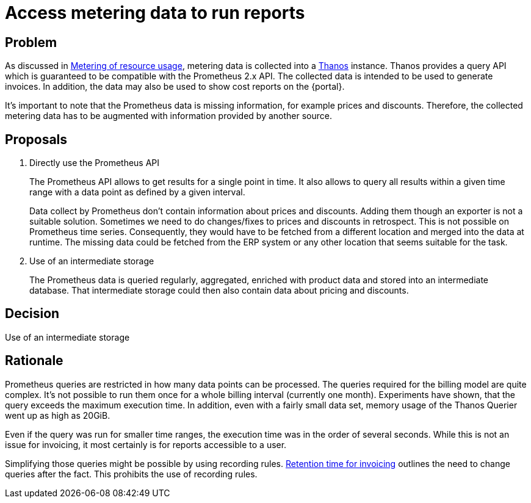 = Access metering data to run reports

== Problem

As discussed in xref:appuio-cloud:ROOT:references/architecture/metering.adoc[Metering of resource usage], metering data is collected into a https://thanos.io[Thanos^] instance.
Thanos provides a query API which is guaranteed to be compatible with the Prometheus 2.x API.
The collected data is intended to be used to generate invoices.
In addition, the data may also be used to show cost reports on the {portal}.

It's important to note that the Prometheus data is missing information, for example prices and discounts.
Therefore, the collected metering data has to be augmented with information provided by another source.

== Proposals

. Directly use the Prometheus API
+
The Prometheus API allows to get results for a single point in time.
It also allows to query all results within a given time range with a data point as defined by a given interval.
+
Data collect by Prometheus don't contain information about prices and discounts.
Adding them though an exporter is not a suitable solution.
Sometimes we need to do changes/fixes to prices and discounts in retrospect.
This is not possible on Prometheus time series.
Consequently, they would have to be fetched from a different location and merged into the data at runtime.
The missing data could be fetched from the ERP system or any other location that seems suitable for the task.

. Use of an intermediate storage
+
The Prometheus data is queried regularly, aggregated, enriched with product data and stored into an intermediate database.
That intermediate storage could then also contain data about pricing and discounts.

== Decision

Use of an intermediate storage

== Rationale

Prometheus queries are restricted in how many data points can be processed.
The queries required for the billing model are quite complex.
It's not possible to run them once for a whole billing interval (currently one month).
Experiments have shown, that the query exceeds the maximum execution time.
In addition, even with a fairly small data set, memory usage of the Thanos Querier went up as high as 20GiB.

Even if the query was run for smaller time ranges, the execution time was in the order of several seconds.
While this is not an issue for invoicing, it most certainly is for reports accessible to a user.

Simplifying those queries might be possible by using recording rules.
xref:appuio-cloud:ROOT:references/quality-requirements/functional/invoicing-retention.adoc[Retention time for invoicing] outlines the need to change queries after the fact.
This prohibits the use of recording rules.
